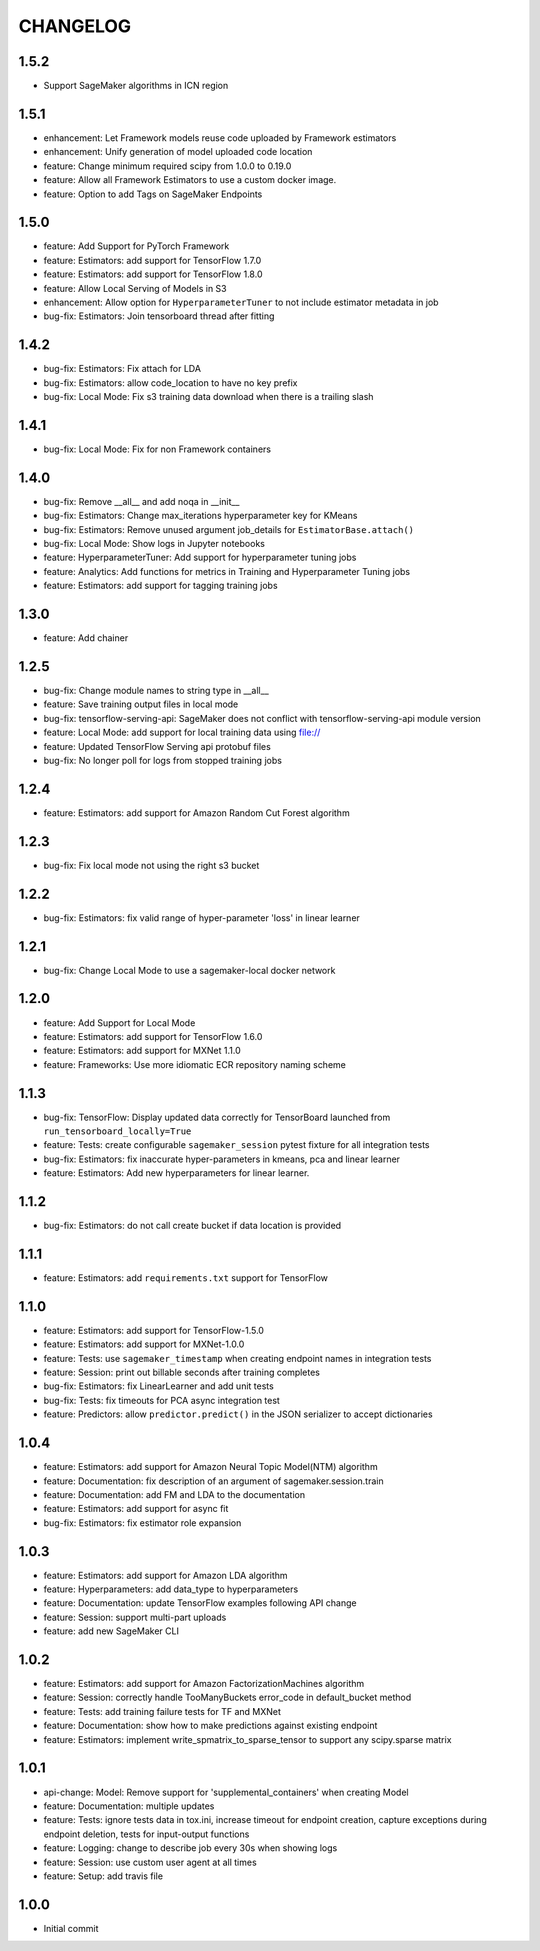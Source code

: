 =========
CHANGELOG
=========

1.5.2
=====

* Support SageMaker algorithms in ICN region

1.5.1
=====

* enhancement: Let Framework models reuse code uploaded by Framework estimators
* enhancement: Unify generation of model uploaded code location
* feature: Change minimum required scipy from 1.0.0 to 0.19.0
* feature: Allow all Framework Estimators to use a custom docker image.
* feature: Option to add Tags on SageMaker Endpoints

1.5.0
=====

* feature: Add Support for PyTorch Framework
* feature: Estimators: add support for TensorFlow 1.7.0
* feature: Estimators: add support for TensorFlow 1.8.0
* feature: Allow Local Serving of Models in S3
* enhancement: Allow option for ``HyperparameterTuner`` to not include estimator metadata in job
* bug-fix: Estimators: Join tensorboard thread after fitting

1.4.2
=====

* bug-fix: Estimators: Fix attach for LDA
* bug-fix: Estimators: allow code_location to have no key prefix
* bug-fix: Local Mode: Fix s3 training data download when there is a trailing slash

1.4.1
=====

* bug-fix: Local Mode: Fix for non Framework containers

1.4.0
=====

* bug-fix: Remove __all__ and add noqa in __init__
* bug-fix: Estimators: Change max_iterations hyperparameter key for KMeans
* bug-fix: Estimators: Remove unused argument job_details for ``EstimatorBase.attach()``
* bug-fix: Local Mode: Show logs in Jupyter notebooks
* feature: HyperparameterTuner: Add support for hyperparameter tuning jobs
* feature: Analytics: Add functions for metrics in Training and Hyperparameter Tuning jobs
* feature: Estimators: add support for tagging training jobs


1.3.0
=====

* feature: Add chainer

1.2.5
=====

* bug-fix: Change module names to string type in __all__
* feature: Save training output files in local mode
* bug-fix: tensorflow-serving-api: SageMaker does not conflict with tensorflow-serving-api module version
* feature: Local Mode: add support for local training data using file://
* feature: Updated TensorFlow Serving api protobuf files
* bug-fix: No longer poll for logs from stopped training jobs

1.2.4
=====

* feature: Estimators: add support for Amazon Random Cut Forest algorithm

1.2.3
=====

* bug-fix: Fix local mode not using the right s3 bucket

1.2.2
=====

* bug-fix: Estimators: fix valid range of hyper-parameter 'loss' in linear learner

1.2.1
=====

* bug-fix: Change Local Mode to use a sagemaker-local docker network

1.2.0
=====

* feature: Add Support for Local Mode
* feature: Estimators: add support for TensorFlow 1.6.0
* feature: Estimators: add support for MXNet 1.1.0
* feature: Frameworks: Use more idiomatic ECR repository naming scheme

1.1.3
=====

* bug-fix: TensorFlow: Display updated data correctly for TensorBoard launched from ``run_tensorboard_locally=True``
* feature: Tests: create configurable ``sagemaker_session`` pytest fixture for all integration tests
* bug-fix: Estimators: fix inaccurate hyper-parameters in kmeans, pca and linear learner
* feature: Estimators: Add new hyperparameters for linear learner.

1.1.2
=====

* bug-fix: Estimators: do not call create bucket if data location is provided

1.1.1
=====

* feature: Estimators: add ``requirements.txt`` support for TensorFlow


1.1.0
=====

* feature: Estimators: add support for TensorFlow-1.5.0
* feature: Estimators: add support for MXNet-1.0.0
* feature: Tests: use ``sagemaker_timestamp`` when creating endpoint names in integration tests
* feature: Session: print out billable seconds after training completes
* bug-fix: Estimators: fix LinearLearner and add unit tests
* bug-fix: Tests: fix timeouts for PCA async integration test
* feature: Predictors: allow ``predictor.predict()`` in the JSON serializer to accept dictionaries

1.0.4
=====

* feature: Estimators: add support for Amazon Neural Topic Model(NTM) algorithm
* feature: Documentation: fix description of an argument of sagemaker.session.train
* feature: Documentation: add FM and LDA to the documentation
* feature: Estimators: add support for async fit
* bug-fix: Estimators: fix estimator role expansion

1.0.3
=====

* feature: Estimators: add support for Amazon LDA algorithm
* feature: Hyperparameters: add data_type to hyperparameters
* feature: Documentation: update TensorFlow examples following API change
* feature: Session: support multi-part uploads
* feature: add new SageMaker CLI


1.0.2
=====

* feature: Estimators: add support for Amazon FactorizationMachines algorithm
* feature: Session: correctly handle TooManyBuckets error_code in default_bucket method
* feature: Tests: add training failure tests for TF and MXNet
* feature: Documentation: show how to make predictions against existing endpoint
* feature: Estimators: implement write_spmatrix_to_sparse_tensor to support any scipy.sparse matrix


1.0.1
=====

* api-change: Model: Remove support for 'supplemental_containers' when creating Model
* feature: Documentation: multiple updates
* feature: Tests: ignore tests data in tox.ini, increase timeout for endpoint creation, capture exceptions during endpoint deletion, tests for input-output functions
* feature: Logging: change to describe job every 30s when showing logs
* feature: Session: use custom user agent at all times
* feature: Setup: add travis file


1.0.0
=====

* Initial commit
